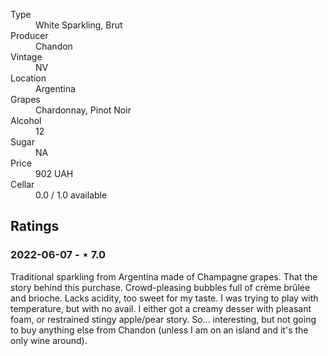 #+attr_html: :class wine-main-image
[[file:/images/26/8bd2f6-3e62-4a26-ba42-d514bc4e011d/2022-06-05-10-43-14-62A642B5-89E2-4570-9704-F7F5D7219085-1-105-c.webp]]

- Type :: White Sparkling, Brut
- Producer :: Chandon
- Vintage :: NV
- Location :: Argentina
- Grapes :: Chardonnay, Pinot Noir
- Alcohol :: 12
- Sugar :: NA
- Price :: 902 UAH
- Cellar :: 0.0 / 1.0 available

** Ratings

*** 2022-06-07 - ⋆ 7.0

Traditional sparkling from Argentina made of Champagne grapes. That the story behind this purchase. Crowd-pleasing bubbles full of crème brûlée and brioche. Lacks acidity, too sweet for my taste. I was trying to play with temperature, but with no avail. I either got a creamy desser with pleasant foam, or restrained stingy apple/pear story. So... interesting, but not going to buy anything else from Chandon (unless I am on an island and it's the only wine around).

